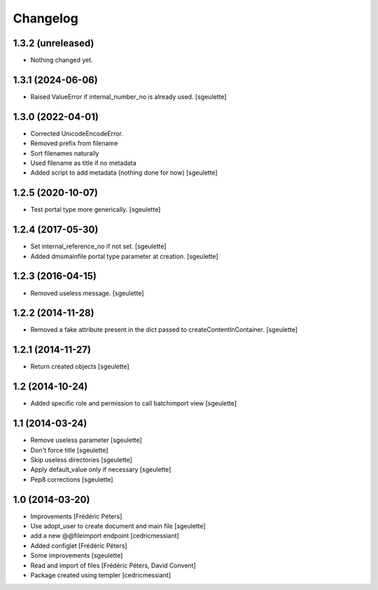Changelog
=========

1.3.2 (unreleased)
------------------

- Nothing changed yet.


1.3.1 (2024-06-06)
------------------

- Raised ValueError if internal_number_no is already used.
  [sgeulette]

1.3.0 (2022-04-01)
------------------

- Corrected UnicodeEncodeError.
- Removed prefix from filename
- Sort filenames naturally
- Used filename as title if no metadata
- Added script to add metadata (nothing done for now)
  [sgeulette]

1.2.5 (2020-10-07)
------------------

- Test portal type more generically.
  [sgeulette]

1.2.4 (2017-05-30)
------------------

- Set internal_reference_no if not set.
  [sgeulette]
- Added dmsmainfile portal type parameter at creation.
  [sgeulette]

1.2.3 (2016-04-15)
------------------

- Removed useless message.
  [sgeulette]

1.2.2 (2014-11-28)
------------------

- Removed a fake attribute present in the dict passed to createContentInContainer.
  [sgeulette]


1.2.1 (2014-11-27)
------------------

- Return created objects
  [sgeulette]


1.2 (2014-10-24)
----------------

- Added specific role and permission to call batchimport view
  [sgeulette]


1.1 (2014-03-24)
----------------

- Remove useless parameter
  [sgeulette]
- Don't force title
  [sgeulette]
- Skip useless directories
  [sgeulette]
- Apply default_value only if necessary
  [sgeulette]
- Pep8 corrections
  [sgeulette]

1.0 (2014-03-20)
----------------
- Improvements
  [Frédéric Péters]
- Use adopt_user to create document and main file
  [sgeulette]
- add a new @@fileimport endpoint
  [cedricmessiant]
- Added configlet
  [Frédéric Péters]
- Some improvements
  [sgeulette]
- Read and import of files
  [Frédéric Péters, David Convent]
- Package created using templer
  [cedricmessiant]
